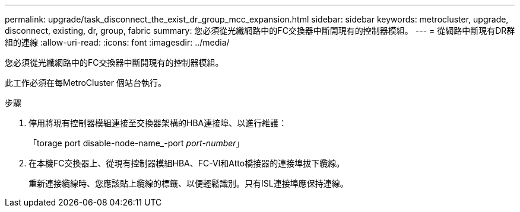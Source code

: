 ---
permalink: upgrade/task_disconnect_the_exist_dr_group_mcc_expansion.html 
sidebar: sidebar 
keywords: metrocluster, upgrade, disconnect, existing, dr, group, fabric 
summary: 您必須從光纖網路中的FC交換器中斷開現有的控制器模組。 
---
= 從網路中斷現有DR群組的連線
:allow-uri-read: 
:icons: font
:imagesdir: ../media/


[role="lead"]
您必須從光纖網路中的FC交換器中斷開現有的控制器模組。

此工作必須在每MetroCluster 個站台執行。

.步驟
. 停用將現有控制器模組連接至交換器架構的HBA連接埠、以進行維護：
+
「torage port disable-node-name_-port _port-number_」

. 在本機FC交換器上、從現有控制器模組HBA、FC-VI和Atto橋接器的連接埠拔下纜線。
+
重新連接纜線時、您應該貼上纜線的標籤、以便輕鬆識別。只有ISL連接埠應保持連線。


